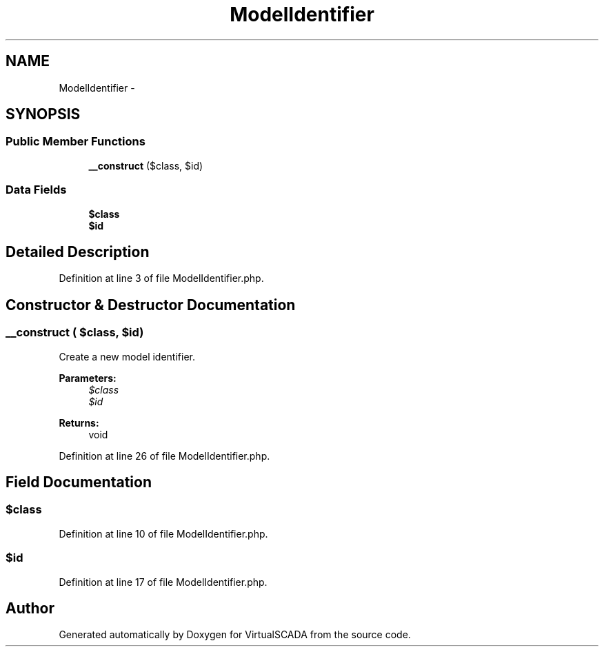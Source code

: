 .TH "ModelIdentifier" 3 "Tue Apr 14 2015" "Version 1.0" "VirtualSCADA" \" -*- nroff -*-
.ad l
.nh
.SH NAME
ModelIdentifier \- 
.SH SYNOPSIS
.br
.PP
.SS "Public Member Functions"

.in +1c
.ti -1c
.RI "\fB__construct\fP ($class, $id)"
.br
.in -1c
.SS "Data Fields"

.in +1c
.ti -1c
.RI "\fB$class\fP"
.br
.ti -1c
.RI "\fB$id\fP"
.br
.in -1c
.SH "Detailed Description"
.PP 
Definition at line 3 of file ModelIdentifier\&.php\&.
.SH "Constructor & Destructor Documentation"
.PP 
.SS "__construct ( $class,  $id)"
Create a new model identifier\&.
.PP
\fBParameters:\fP
.RS 4
\fI$class\fP 
.br
\fI$id\fP 
.RE
.PP
\fBReturns:\fP
.RS 4
void 
.RE
.PP

.PP
Definition at line 26 of file ModelIdentifier\&.php\&.
.SH "Field Documentation"
.PP 
.SS "$class"

.PP
Definition at line 10 of file ModelIdentifier\&.php\&.
.SS "$id"

.PP
Definition at line 17 of file ModelIdentifier\&.php\&.

.SH "Author"
.PP 
Generated automatically by Doxygen for VirtualSCADA from the source code\&.
